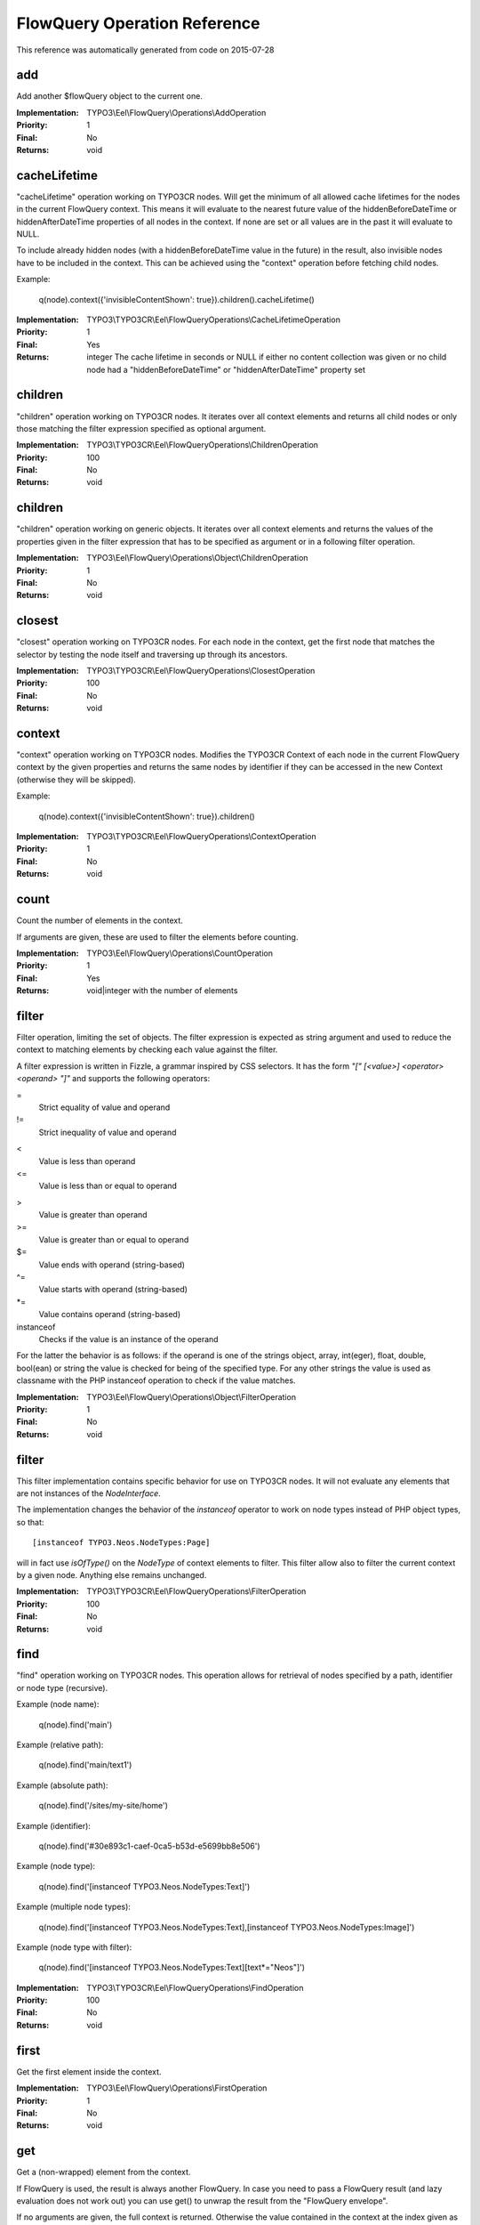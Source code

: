 .. _`FlowQuery Operation Reference`:

FlowQuery Operation Reference
=============================

This reference was automatically generated from code on 2015-07-28


.. _`FlowQuery Operation Reference: add`:

add
---

Add another $flowQuery object to the current one.

:Implementation: TYPO3\\Eel\\FlowQuery\\Operations\\AddOperation
:Priority: 1
:Final: No
:Returns: void





.. _`FlowQuery Operation Reference: cacheLifetime`:

cacheLifetime
-------------

"cacheLifetime" operation working on TYPO3CR nodes. Will get the minimum of all allowed cache lifetimes for the
nodes in the current FlowQuery context. This means it will evaluate to the nearest future value of the
hiddenBeforeDateTime or hiddenAfterDateTime properties of all nodes in the context. If none are set or all values
are in the past it will evaluate to NULL.

To include already hidden nodes (with a hiddenBeforeDateTime value in the future) in the result, also invisible nodes
have to be included in the context. This can be achieved using the "context" operation before fetching child nodes.

Example:

	q(node).context({'invisibleContentShown': true}).children().cacheLifetime()

:Implementation: TYPO3\\TYPO3CR\\Eel\\FlowQueryOperations\\CacheLifetimeOperation
:Priority: 1
:Final: Yes
:Returns: integer The cache lifetime in seconds or NULL if either no content collection was given or no child node had a "hiddenBeforeDateTime" or "hiddenAfterDateTime" property set





.. _`FlowQuery Operation Reference: children`:

children
--------

"children" operation working on TYPO3CR nodes. It iterates over all
context elements and returns all child nodes or only those matching
the filter expression specified as optional argument.

:Implementation: TYPO3\\TYPO3CR\\Eel\\FlowQueryOperations\\ChildrenOperation
:Priority: 100
:Final: No
:Returns: void





.. _`FlowQuery Operation Reference: children`:

children
--------

"children" operation working on generic objects. It iterates over all
context elements and returns the values of the properties given in the
filter expression that has to be specified as argument or in a following
filter operation.

:Implementation: TYPO3\\Eel\\FlowQuery\\Operations\\Object\\ChildrenOperation
:Priority: 1
:Final: No
:Returns: void





.. _`FlowQuery Operation Reference: closest`:

closest
-------

"closest" operation working on TYPO3CR nodes. For each node in the context,
get the first node that matches the selector by testing the node itself and
traversing up through its ancestors.

:Implementation: TYPO3\\TYPO3CR\\Eel\\FlowQueryOperations\\ClosestOperation
:Priority: 100
:Final: No
:Returns: void





.. _`FlowQuery Operation Reference: context`:

context
-------

"context" operation working on TYPO3CR nodes. Modifies the TYPO3CR Context of each
node in the current FlowQuery context by the given properties and returns the same
nodes by identifier if they can be accessed in the new Context (otherwise they
will be skipped).

Example:

	q(node).context({'invisibleContentShown': true}).children()

:Implementation: TYPO3\\TYPO3CR\\Eel\\FlowQueryOperations\\ContextOperation
:Priority: 1
:Final: No
:Returns: void





.. _`FlowQuery Operation Reference: count`:

count
-----

Count the number of elements in the context.

If arguments are given, these are used to filter the elements before counting.

:Implementation: TYPO3\\Eel\\FlowQuery\\Operations\\CountOperation
:Priority: 1
:Final: Yes
:Returns: void|integer with the number of elements





.. _`FlowQuery Operation Reference: filter`:

filter
------

Filter operation, limiting the set of objects. The filter expression is
expected as string argument and used to reduce the context to matching
elements by checking each value against the filter.

A filter expression is written in Fizzle, a grammar inspired by CSS selectors.
It has the form `"[" [<value>] <operator> <operand> "]"` and supports the
following operators:

=
  Strict equality of value and operand
!=
  Strict inequality of value and operand
<
  Value is less than operand
<=
  Value is less than or equal to operand
>
  Value is greater than operand
>=
  Value is greater than or equal to operand
$=
  Value ends with operand (string-based)
^=
  Value starts with operand (string-based)
*=
  Value contains operand (string-based)
instanceof
  Checks if the value is an instance of the operand

For the latter the behavior is as follows: if the operand is one of the strings
object, array, int(eger), float, double, bool(ean) or string the value is checked
for being of the specified type. For any other strings the value is used as
classname with the PHP instanceof operation to check if the value matches.

:Implementation: TYPO3\\Eel\\FlowQuery\\Operations\\Object\\FilterOperation
:Priority: 1
:Final: No
:Returns: void





.. _`FlowQuery Operation Reference: filter`:

filter
------

This filter implementation contains specific behavior for use on TYPO3CR
nodes. It will not evaluate any elements that are not instances of the
`NodeInterface`.

The implementation changes the behavior of the `instanceof` operator to
work on node types instead of PHP object types, so that::

	[instanceof TYPO3.Neos.NodeTypes:Page]

will in fact use `isOfType()` on the `NodeType` of context elements to
filter. This filter allow also to filter the current context by a given
node. Anything else remains unchanged.

:Implementation: TYPO3\\TYPO3CR\\Eel\\FlowQueryOperations\\FilterOperation
:Priority: 100
:Final: No
:Returns: void





.. _`FlowQuery Operation Reference: find`:

find
----

"find" operation working on TYPO3CR nodes. This operation allows for retrieval
of nodes specified by a path, identifier or node type (recursive).

Example (node name):

	q(node).find('main')

Example (relative path):

	q(node).find('main/text1')

Example (absolute path):

	q(node).find('/sites/my-site/home')

Example (identifier):

	q(node).find('#30e893c1-caef-0ca5-b53d-e5699bb8e506')

Example (node type):

	q(node).find('[instanceof TYPO3.Neos.NodeTypes:Text]')

Example (multiple node types):

	q(node).find('[instanceof TYPO3.Neos.NodeTypes:Text],[instanceof TYPO3.Neos.NodeTypes:Image]')

Example (node type with filter):

	q(node).find('[instanceof TYPO3.Neos.NodeTypes:Text][text*="Neos"]')

:Implementation: TYPO3\\TYPO3CR\\Eel\\FlowQueryOperations\\FindOperation
:Priority: 100
:Final: No
:Returns: void





.. _`FlowQuery Operation Reference: first`:

first
-----

Get the first element inside the context.

:Implementation: TYPO3\\Eel\\FlowQuery\\Operations\\FirstOperation
:Priority: 1
:Final: No
:Returns: void





.. _`FlowQuery Operation Reference: get`:

get
---

Get a (non-wrapped) element from the context.

If FlowQuery is used, the result is always another FlowQuery. In case you
need to pass a FlowQuery result (and lazy evaluation does not work out) you
can use get() to unwrap the result from the "FlowQuery envelope".

If no arguments are given, the full context is returned. Otherwise the
value contained in the context at the index given as argument is
returned. If no such index exists, NULL is returned.

:Implementation: TYPO3\\Eel\\FlowQuery\\Operations\\GetOperation
:Priority: 1
:Final: Yes
:Returns: mixed





.. _`FlowQuery Operation Reference: has`:

has
---

"has" operation working on NodeInterface. Reduce the set of matched elements
to those that have a child node that matches the selector or given subject.

Accepts a selector, an array, an object, a traversable object & a FlowQuery
object as argument.

:Implementation: TYPO3\\TYPO3CR\\Eel\\FlowQueryOperations\\HasOperation
:Priority: 100
:Final: No
:Returns: void





.. _`FlowQuery Operation Reference: is`:

is
--

Check whether the at least one of the context elements match the given filter.

Without arguments is evaluates to TRUE if the context is not empty. If arguments
are given, they are used to filter the context before evaluation.

:Implementation: TYPO3\\Eel\\FlowQuery\\Operations\\IsOperation
:Priority: 1
:Final: Yes
:Returns: void|boolean





.. _`FlowQuery Operation Reference: last`:

last
----

Get the last element inside the context.

:Implementation: TYPO3\\Eel\\FlowQuery\\Operations\\LastOperation
:Priority: 1
:Final: No
:Returns: void





.. _`FlowQuery Operation Reference: next`:

next
----

"next" operation working on TYPO3CR nodes. It iterates over all
context elements and returns the immediately following sibling.
If an optional filter expression is provided, it only returns the node
if it matches the given expression.

:Implementation: TYPO3\\TYPO3CR\\Eel\\FlowQueryOperations\\NextOperation
:Priority: 100
:Final: No
:Returns: void





.. _`FlowQuery Operation Reference: nextAll`:

nextAll
-------

"nextAll" operation working on TYPO3CR nodes. It iterates over all
context elements and returns each following sibling or only those matching
the filter expression specified as optional argument.

:Implementation: TYPO3\\TYPO3CR\\Eel\\FlowQueryOperations\\NextAllOperation
:Priority: 0
:Final: No
:Returns: void





.. _`FlowQuery Operation Reference: nextUntil`:

nextUntil
---------

"nextUntil" operation working on TYPO3CR nodes. It iterates over all context elements
and returns each following sibling until the matching sibling is found.
If an optional filter expression is provided as a second argument,
it only returns the nodes matching the given expression.

:Implementation: TYPO3\\TYPO3CR\\Eel\\FlowQueryOperations\\NextUntilOperation
:Priority: 0
:Final: No
:Returns: void





.. _`FlowQuery Operation Reference: parent`:

parent
------

"parent" operation working on TYPO3CR nodes. It iterates over all
context elements and returns each direct parent nodes or only those matching
the filter expression specified as optional argument.

:Implementation: TYPO3\\TYPO3CR\\Eel\\FlowQueryOperations\\ParentOperation
:Priority: 100
:Final: No
:Returns: void





.. _`FlowQuery Operation Reference: parents`:

parents
-------

"parents" operation working on TYPO3CR nodes. It iterates over all
context elements and returns the parent nodes or only those matching
the filter expression specified as optional argument.

:Implementation: TYPO3\\TYPO3CR\\Eel\\FlowQueryOperations\\ParentsOperation
:Priority: 100
:Final: No
:Returns: void





.. _`FlowQuery Operation Reference: parentsUntil`:

parentsUntil
------------

"parentsUntil" operation working on TYPO3CR nodes. It iterates over all
context elements and returns the parent nodes until the matching parent is found.
If an optional filter expression is provided as a second argument,
it only returns the nodes matching the given expression.

:Implementation: TYPO3\\TYPO3CR\\Eel\\FlowQueryOperations\\ParentsUntilOperation
:Priority: 0
:Final: No
:Returns: void





.. _`FlowQuery Operation Reference: prev`:

prev
----

"prev" operation working on TYPO3CR nodes. It iterates over all
context elements and returns the immediately preceding sibling.
If an optional filter expression is provided, it only returns the node
if it matches the given expression.

:Implementation: TYPO3\\TYPO3CR\\Eel\\FlowQueryOperations\\PrevOperation
:Priority: 100
:Final: No
:Returns: void





.. _`FlowQuery Operation Reference: prevAll`:

prevAll
-------

"prevAll" operation working on TYPO3CR nodes. It iterates over all
context elements and returns each preceding sibling or only those matching
the filter expression specified as optional argument

:Implementation: TYPO3\\TYPO3CR\\Eel\\FlowQueryOperations\\PrevAllOperation
:Priority: 0
:Final: No
:Returns: void





.. _`FlowQuery Operation Reference: prevUntil`:

prevUntil
---------

"prevUntil" operation working on TYPO3CR nodes. It iterates over all context elements
and returns each preceding sibling until the matching sibling is found.
If an optional filter expression is provided as a second argument,
it only returns the nodes matching the given expression.

:Implementation: TYPO3\\TYPO3CR\\Eel\\FlowQueryOperations\\PrevUntilOperation
:Priority: 0
:Final: No
:Returns: void





.. _`FlowQuery Operation Reference: property`:

property
--------

Used to access properties of a TYPO3CR Node. If the property mame is
prefixed with _, internal node properties like start time, end time,
hidden are accessed.

:Implementation: TYPO3\\TYPO3CR\\Eel\\FlowQueryOperations\\PropertyOperation
:Priority: 100
:Final: Yes
:Returns: mixed





.. _`FlowQuery Operation Reference: property`:

property
--------

Access properties of an object using ObjectAccess.

Expects the name of a property as argument. If the context is empty, NULL
is returned. Otherwise the value of the property on the first context
element is returned.

:Implementation: TYPO3\\Eel\\FlowQuery\\Operations\\Object\\PropertyOperation
:Priority: 1
:Final: Yes
:Returns: mixed





.. _`FlowQuery Operation Reference: siblings`:

siblings
--------

"siblings" operation working on TYPO3CR nodes. It iterates over all
context elements and returns all sibling nodes or only those matching
the filter expression specified as optional argument.

:Implementation: TYPO3\\TYPO3CR\\Eel\\FlowQueryOperations\\SiblingsOperation
:Priority: 100
:Final: No
:Returns: void





.. _`FlowQuery Operation Reference: slice`:

slice
-----

Slice the current context

If no arguments are given, the full context is returned. Otherwise the
value contained in the context are sliced with offset and length.

:Implementation: TYPO3\\Eel\\FlowQuery\\Operations\\SliceOperation
:Priority: 1
:Final: No
:Returns: void




